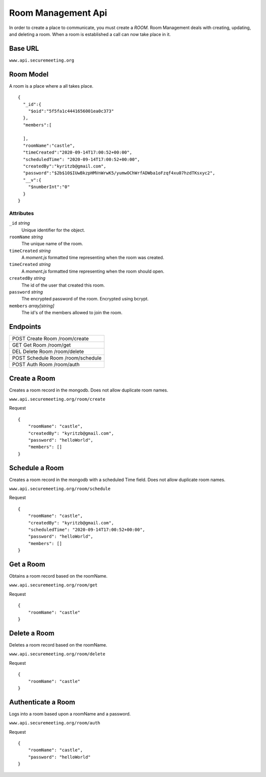 Room Management Api
+++++++++++++++++++

In order to create a place to communicate, you must create a *ROOM*. 
Room Management deals with creating, updating, and deleting a room.
When a room is established a call can now take place in it.

Base URL
^^^^^^^^^^^^^

``www.api.securemeeting.org``   


Room Model
^^^^^^^^^^

A room is a place where a all takes place.

::

  {
    "_id":{
      "$oid":"5f5fa1c4441656001ea0c373"
    },
    "members":[
      
    ],
    "roomName":"castle",
    "timeCreated":"2020-09-14T17:00:52+00:00",
    "scheduledTime": "2020-09-14T17:00:52+00:00",
    "createdBy":"kyritzb@gmail.com",
    "password":"$2b$10$IUwBkzpHMVnWrwK5/yumwOChWrfADWba1oFzqf4xu07hzdTKsxyc2",
    "__v":{
      "$numberInt":"0"
    }
  }


Attributes
""""""""""
``_id`` *string*
  Unique identifier for the object.

``roomName`` *string*
  The unique name of the room.

``timeCreated`` *string*
  A *moment.js* formatted time representing when the room was created.

``timeCreated`` *string*
  A *moment.js* formatted time representing when the room should open.

``createdBy`` *string*
  The id of the user that created this room.

``password`` *string*
  The encrypted password of the room. Encrypted using bcrypt.

``members`` *array[string]*
  The id's of the members allowed to join the room.

Endpoints
^^^^^^^^^
+---------+---------+-------------------+
| POST   Create Room     /room/create   |
+---------+---------+-------------------+
| GET    Get Room        /room/get      |
+---------+---------+-------------------+
| DEL    Delete Room     /room/delete   |
+---------+---------+-------------------+
| POST   Schedule Room   /room/schedule |
+---------+---------+-------------------+
| POST   Auth Room       /room/auth     |
+---------+---------+-------------------+

Create a Room
^^^^^^^^^^^^^

Creates a room record in the mongodb. Does not allow duplicate room names.

``www.api.securemeeting.org/room/create``

Request
::

  {
      "roomName": "castle",
      "createdBy": "kyritzb@gmail.com",
      "password": "helloWorld",
      "members": []
  }


Schedule a Room
^^^^^^^^^^^^^^^

Creates a room record in the mongodb with a scheduled Time field. Does not allow duplicate room names.

``www.api.securemeeting.org/room/schedule``

Request
::

  {
      "roomName": "castle",
      "createdBy": "kyritzb@gmail.com",
      "scheduledTime": "2020-09-14T17:00:52+00:00",
      "password": "helloWorld",
      "members": []
  }

Get a Room
^^^^^^^^^^

Obtains a room record based on the roomName.

``www.api.securemeeting.org/room/get``

Request
::

  {
      "roomName": "castle"
  }

Delete a Room
^^^^^^^^^^^^^

Deletes a room record based on the roomName.

``www.api.securemeeting.org/room/delete``

Request
::

  {
      "roomName": "castle"
  }


Authenticate a Room
^^^^^^^^^^^^^^^^^^^

Logs into a room based upon a roomName and a password.

``www.api.securemeeting.org/room/auth``

Request
::

  {
      "roomName": "castle",
      "password": "helloWorld"
  }


